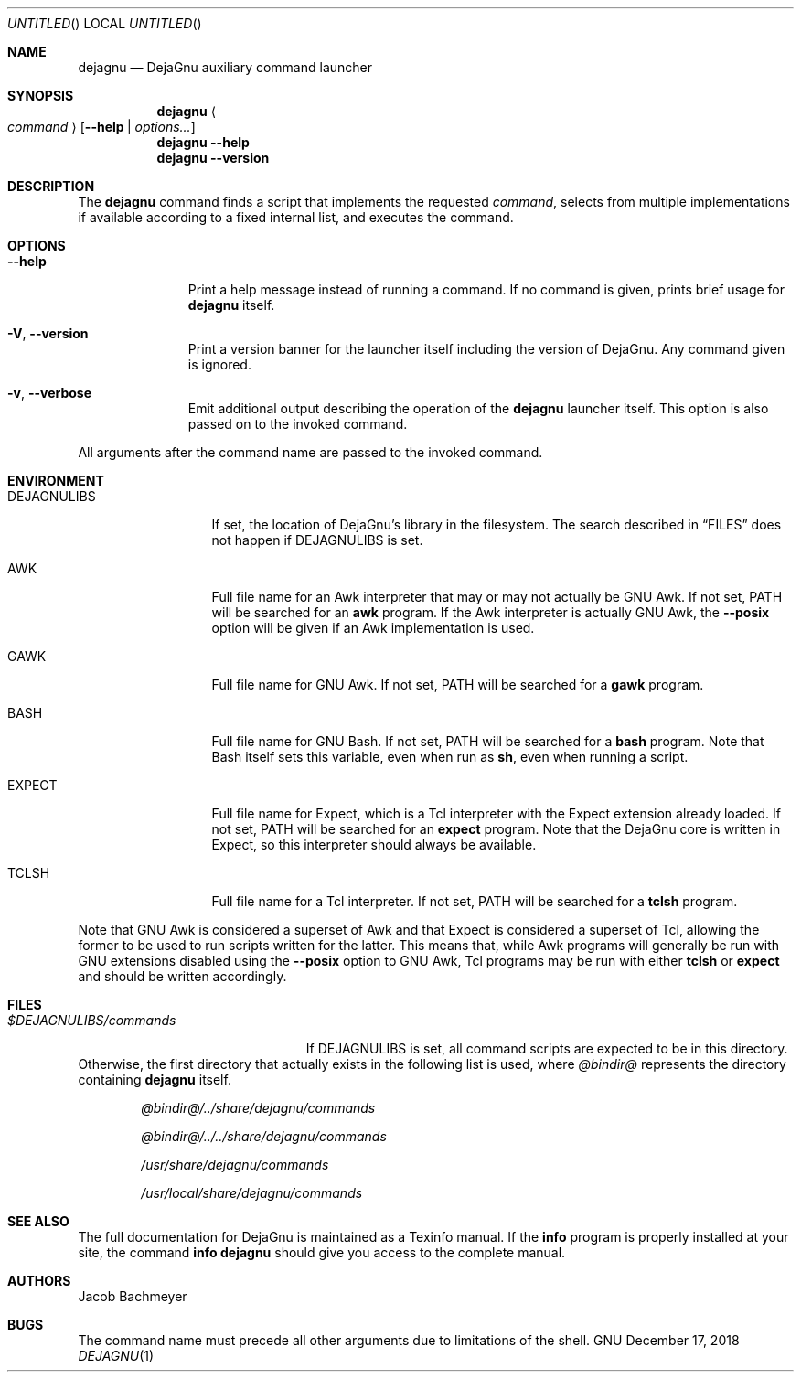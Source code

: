 .\" Copyright (C) 2018  Free Software Foundation, Inc.
.\" You may distribute this file under the terms of the GNU Free
.\" Documentation License.
.Dd December 17, 2018
.Os GNU
.Dt DEJAGNU 1 URM
.Sh NAME
.Nm dejagnu
.Nd DejaGnu auxiliary command launcher
.Sh SYNOPSIS
.Nm dejagnu
.Ao Ar command Ac
.Op Fl -help \*(Ba Ar options...
.Nm
.Fl -help
.Nm
.Fl -version
.Sh DESCRIPTION
The
.Nm
command finds a script that implements the requested
.Ar command ,
selects from multiple implementations if available
according to a fixed internal list, and executes the command.
.Sh OPTIONS
.Bl -tag -width ".Fl -version"
.It Fl -help
Print a help message instead of running a command.
If no command is given, prints brief usage for
.Nm
itself.
.It Fl V , -version
Print a version banner for the launcher itself including the version of DejaGnu.
Any command given is ignored.
.It Fl v , -verbose
Emit additional output describing the operation of the
.Nm
launcher itself.
This option is also passed on to the invoked command.
.El
.Pp
All arguments after the command name are passed to the invoked command.
.Sh ENVIRONMENT
.Bl -tag -width ".Ev DEJAGNULIBS"
.It Ev DEJAGNULIBS
If set, the location of DejaGnu's library in the filesystem.
The search described in
.Sx FILES
does not happen if
.Ev DEJAGNULIBS
is set.
.It Ev AWK
Full file name for an Awk interpreter that may or may not actually be GNU Awk.
If not set,
.Ev PATH
will be searched for an
.Nm awk
program.
If the Awk interpreter is actually GNU Awk, the
.Fl -posix
option will be given if an Awk implementation is used.
.It Ev GAWK
Full file name for GNU Awk.  If not set,
.Ev PATH
will be searched for a
.Nm gawk
program.
.It Ev BASH
Full file name for GNU Bash.  If not set,
.Ev PATH
will be searched for a
.Nm bash
program.
Note that Bash itself sets this variable, even when run as
.Nm sh ,
even when running a script.
.It Ev EXPECT
Full file name for Expect, which is a Tcl interpreter with the Expect
extension already loaded.  If not set,
.Ev PATH
will be searched for an
.Nm expect
program.  Note that the DejaGnu core is written in Expect, so this
interpreter should always be available.
.It Ev TCLSH
Full file name for a Tcl interpreter.  If not set,
.Ev PATH
will be searched for a
.Nm tclsh
program.
.El
.Pp
Note that GNU Awk is considered a superset of Awk and that Expect is
considered a superset of Tcl, allowing the former to be used to run scripts
written for the latter.
This means that, while Awk programs will generally be run with GNU
extensions disabled using the
.Fl -posix
option to GNU Awk, Tcl programs may be run with either
.Nm tclsh
or
.Nm expect
and should be written accordingly.
.Sh FILES
.Bl -tag -width ".Pa $DEJAGNULIBS/commands"
.It Pa $DEJAGNULIBS/commands
If
.Ev DEJAGNULIBS
is set, all command scripts are expected to be in this directory.
.El
Otherwise, the first directory that actually exists in the following list
is used, where
.Pa @bindir@
represents the directory containing
.Nm
itself.
.Bl -item -offset indent
.It
.Pa @bindir@/../share/dejagnu/commands
.It
.Pa @bindir@/../../share/dejagnu/commands
.It
.Pa /usr/share/dejagnu/commands
.It
.Pa /usr/local/share/dejagnu/commands
.El
.\" .Sh EXAMPLES
.Sh SEE ALSO
The full documentation for DejaGnu is maintained as a Texinfo manual.
If the
.Nm info
program is properly installed at your site, the command
.Li info dejagnu
should give you access to the complete manual.
.Sh AUTHORS
.An "Jacob Bachmeyer"
.Sh BUGS
The command name must precede all other arguments due to limitations of the
shell.
.\"  LocalWords:  Dt URM Nm DejaGnu Ao DEJAGNULIBS DejaGnu's Sx awk posix tclsh
.\"  LocalWords:  tcl superset bindir usr Texinfo
